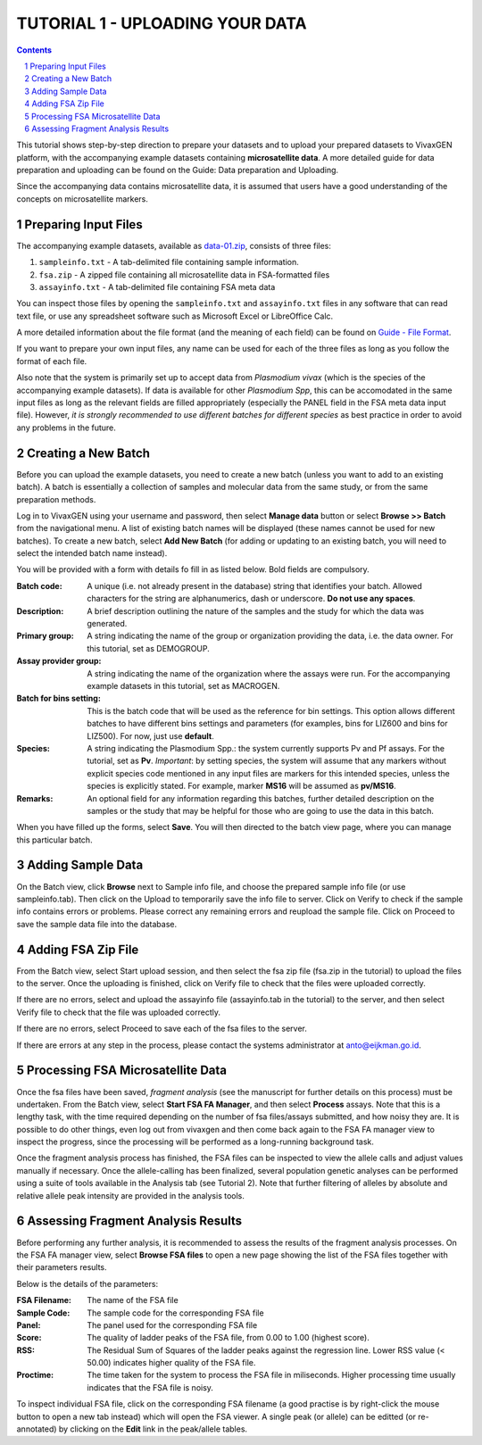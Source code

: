 
================================
TUTORIAL 1 - UPLOADING YOUR DATA
================================

.. contents::
.. sectnum::

This tutorial shows step-by-step direction to prepare your datasets and to upload your prepared datasets to |plasmogen| platform, with the accompanying example datasets containing **microsatellite data**. A more detailed guide for data preparation and uploading can be found on the Guide: Data preparation and Uploading.

Since the accompanying data contains microsatellite data, it is assumed that users have a good understanding of the concepts on microsatellite markers.

Preparing Input Files
---------------------

The accompanying example datasets, available as `data-01.zip`_, consists of three files:

1. ``sampleinfo.txt`` - A tab-delimited file containing sample information.
#. ``fsa.zip`` - A zipped file containing all microsatellite data in FSA-formatted files
#. ``assayinfo.txt`` - A tab-delimited file containing FSA meta data

.. _data-01.zip: /docs/tutorials/01/data-01.zip

You can inspect those files by opening the ``sampleinfo.txt`` and ``assayinfo.txt`` files in any software that can read text file, or use any spreadsheet software such as Microsoft Excel or LibreOffice Calc.

A more detailed information about the file format (and the meaning of each field) can be found on `Guide - File Format`_.

.. _Guide - File Format: /docs/guides/fileformats.rst

If you want to prepare your own input files, any name can be used for each of the three files as long as you follow the format of each file.

Also note that the system is primarily set up to accept data from *Plasmodium vivax* (which is the species of the accompanying example datasets). If data is available for other *Plasmodium Spp*, this can be accomodated in the same input files as long as the relevant fields are filled appropriately (especially the PANEL field in the FSA meta data input file). However, *it is strongly recommended to use different batches for different species* as best practice in order to avoid any problems in the future.


Creating a New Batch
--------------------

Before you can upload the example datasets, you need to create a new batch (unless you want to add to an existing batch). A batch is essentially a collection of samples and molecular data from the same study, or from the same preparation methods.

Log in to |plasmogen| using your username and password, then select **Manage data** button or select **Browse >> Batch** from the navigational menu. A list of existing batch names will be displayed (these names cannot be used for new batches). To create a new batch, select **Add New Batch** (for adding or updating to an existing batch, you will need to select the intended batch name instead).

You will be provided with a form with details fo fill in as listed below. Bold fields are compulsory.

:Batch code: A unique (i.e. not already present in the database) string that identifies  your batch. Allowed characters for the string are alphanumerics, dash or underscore. **Do not use any spaces**.

:Description: A brief description outlining the nature of the samples and the study for which the data was generated.

:Primary group: A string indicating the name of the group or organization providing the data, i.e. the data owner. For this tutorial, set as DEMOGROUP.

:Assay provider group: A string indicating the name of the organization where the assays were run. For the accompanying example datasets in this tutorial, set as MACROGEN.

:Batch for bins setting: This is the batch code that will be used as the reference for bin settings. This option allows different batches to have different bins settings and parameters (for examples, bins for LIZ600 and bins for LIZ500). For now, just use **default**.

:Species: A string indicating the Plasmodium Spp.: the system currently supports Pv and Pf assays. For the tutorial, set as **Pv**. *Important*: by setting species, the system will assume that any markers without explicit species code mentioned in any input files are markers for this intended species, unless the species is explicitly stated. For example, marker **MS16** will be assumed as **pv/MS16**.

:Remarks: An optional field for any information regarding this batches, further detailed description on the samples or the study that may be helpful for those who are going to use the data in this batch.

When you have filled up the forms, select **Save**. You will then directed to the batch view page, where you can manage this particular batch.


Adding Sample Data
------------------

On the Batch view, click **Browse** next to Sample info file, and choose the prepared sample info file (or use sampleinfo.tab). Then click on the Upload to temporarily save the info file to server.  Click on Verify to check if the sample info contains errors or problems. Please correct any remaining errors and reupload the sample file. Click on Proceed to save the sample data file into the database.


Adding FSA Zip File
-------------------

From the Batch view, select Start upload session, and then select the fsa zip file (fsa.zip in the tutorial) to upload the files to the server. Once the uploading is finished, click on Verify file to check that the files were uploaded correctly.

If there are no errors, select and upload the assayinfo file (assayinfo.tab in the tutorial) to the server, and then select Verify file to check that the file was uploaded correctly.

If there are no errors, select Proceed to save each of the fsa files to the server.

If there are errors at any step in the process, please contact the systems administrator at anto@eijkman.go.id.


Processing FSA Microsatellite Data
----------------------------------

Once the fsa files have been saved, *fragment analysis* (see the manuscript for further details on this process) must be undertaken. From the Batch view, select **Start FSA FA Manager**, and then select **Process** assays. Note that this is a lengthy task, with the time required depending on the number of fsa files/assays submitted, and how noisy they are. It is possible to do other things, even log out from vivaxgen and then come back again to the FSA FA manager view to inspect the progress, since the processing will be performed as a long-running background task.

Once the fragment analysis process has finished, the FSA files can be inspected to view the allele calls and adjust values manually if necessary. Once the allele-calling has been finalized, several population genetic analyses can be performed using a suite of tools available in the Analysis tab (see Tutorial 2). Note that further filtering of alleles by absolute and relative allele peak intensity are provided in the analysis tools.


Assessing Fragment Analysis Results
-------------------------------------

Before performing any further analysis, it is recommended to assess the results of
the fragment analysis processes. On the FSA FA manager view, select **Browse FSA files** to open a new page showing the list of the FSA files together with their parameters results.

Below is the details of the parameters:

:FSA Filename: The name of the FSA file

:Sample Code: The sample code for the corresponding FSA file

:Panel: The panel used for the corresponding FSA file

:Score: The quality of ladder peaks of the FSA file, from 0.00 to 1.00 (highest score).

:RSS: The Residual Sum of Squares of the ladder peaks against the regression line. Lower RSS value (< 50.00) indicates higher quality of the FSA file.

:Proctime: The time taken for the system to process the FSA file in miliseconds. Higher processing time usually indicates that the FSA file is noisy.

To inspect individual FSA file, click on the corresponding FSA filename (a good practise is by right-click the mouse button to open a new tab instead) which will open the FSA viewer. A single peak (or allele) can be editted (or re-annotated) by clicking on the **Edit** link in the peak/allele tables.



.. |plasmogen| replace:: VivaxGEN

